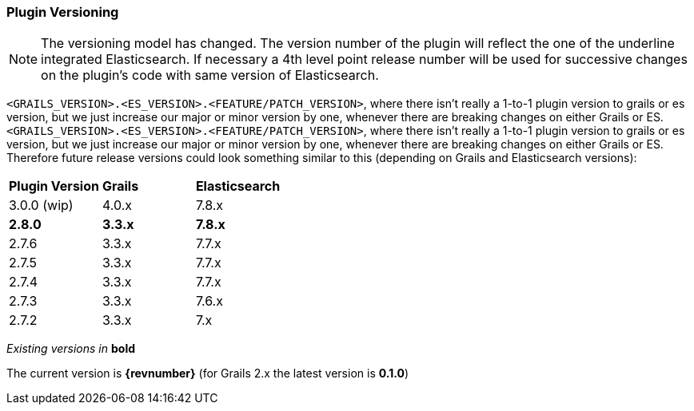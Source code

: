 === Plugin Versioning

[NOTE]
====
The versioning model has changed.
The version number of the plugin will reflect the one of the underline integrated Elasticsearch.
If necessary a 4th level point release number will be used for successive changes on the plugin's code with same version of Elasticsearch.
====

`<GRAILS_VERSION>.<ES_VERSION>.<FEATURE/PATCH_VERSION>`, where there isn't really a 1-to-1 plugin version to grails or es version, but we just increase our major or minor version by one, whenever there are breaking changes on either Grails or ES.
`<GRAILS_VERSION>.<ES_VERSION>.<FEATURE/PATCH_VERSION>`, where there isn't really a 1-to-1 plugin version to grails or es version, but we just increase our major or minor version by one, whenever there are breaking changes on either Grails or ES. Therefore future release versions could look something similar to this (depending on Grails and Elasticsearch versions):

|===
s| Plugin Version   s| Grails                s| Elasticsearch
| 3.0.0 (wip)        | 4.0.x                  | 7.8.x
s| 2.8.0            s| 3.3.x                 s| 7.8.x
| 2.7.6              | 3.3.x                  | 7.7.x
| 2.7.5              | 3.3.x                  | 7.7.x
| 2.7.4              | 3.3.x                  | 7.7.x
| 2.7.3              | 3.3.x                  | 7.6.x
| 2.7.2              | 3.3.x                  | 7.x
|===

_Existing versions in_ *bold*

The current version is *{revnumber}* (for Grails 2.x the latest version is *0.1.0*)